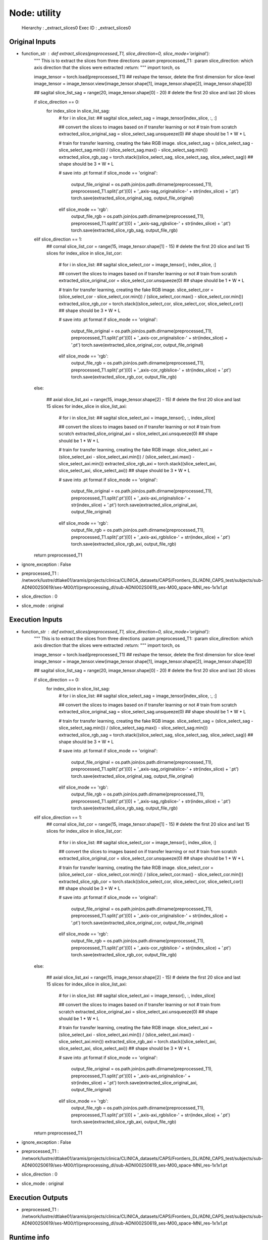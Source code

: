 Node: utility
=============

 Hierarchy : _extract_slices0
 Exec ID : _extract_slices0

Original Inputs
---------------

* function_str : def extract_slices(preprocessed_T1, slice_direction=0, slice_mode='original'):
    """
    This is to extract the slices from three directions
    :param preprocessed_T1:
    :param slice_direction: which axis direction that the slices were extracted
    :return:
    """
    import torch, os

    image_tensor = torch.load(preprocessed_T1)
    ## reshape the tensor, delete the first dimension for slice-level
    image_tensor = image_tensor.view(image_tensor.shape[1], image_tensor.shape[2], image_tensor.shape[3])

    ## sagital
    slice_list_sag = range(20, image_tensor.shape[0] - 20) # delete the first 20 slice and last 20 slices

    if slice_direction == 0:
        for index_slice in slice_list_sag:
            # for i in slice_list:
            ## sagital
            slice_select_sag = image_tensor[index_slice, :, :]

            ## convert the slices to images based on if transfer learning or not
            # train from scratch
            extracted_slice_original_sag = slice_select_sag.unsqueeze(0) ## shape should be 1 * W * L

            # train for transfer learning, creating the fake RGB image.
            slice_select_sag = (slice_select_sag - slice_select_sag.min()) / (slice_select_sag.max() - slice_select_sag.min())
            extracted_slice_rgb_sag = torch.stack((slice_select_sag, slice_select_sag, slice_select_sag)) ## shape should be 3 * W * L

            # save into .pt format
            if slice_mode == 'original':
                output_file_original = os.path.join(os.path.dirname(preprocessed_T1), preprocessed_T1.split('.pt')[0] + '_axis-sag_originalslice-' + str(index_slice) + '.pt')
                torch.save(extracted_slice_original_sag, output_file_original)
            elif slice_mode == 'rgb':
                output_file_rgb = os.path.join(os.path.dirname(preprocessed_T1), preprocessed_T1.split('.pt')[0] + '_axis-sag_rgbslice-' + str(index_slice) + '.pt')
                torch.save(extracted_slice_rgb_sag, output_file_rgb)

    elif slice_direction == 1:
        ## cornal
        slice_list_cor = range(15, image_tensor.shape[1] - 15) # delete the first 20 slice and last 15 slices
        for index_slice in slice_list_cor:
            # for i in slice_list:
            ## sagital
            slice_select_cor = image_tensor[:, index_slice, :]

            ## convert the slices to images based on if transfer learning or not
            # train from scratch
            extracted_slice_original_cor = slice_select_cor.unsqueeze(0) ## shape should be 1 * W * L

            # train for transfer learning, creating the fake RGB image.
            slice_select_cor = (slice_select_cor - slice_select_cor.min()) / (slice_select_cor.max() - slice_select_cor.min())
            extracted_slice_rgb_cor = torch.stack((slice_select_cor, slice_select_cor, slice_select_cor)) ## shape should be 3 * W * L

            # save into .pt format
            if slice_mode == 'original':
                output_file_original = os.path.join(os.path.dirname(preprocessed_T1), preprocessed_T1.split('.pt')[0] + '_axis-cor_originalslice-' + str(index_slice) + '.pt')
                torch.save(extracted_slice_original_cor, output_file_original)
            elif slice_mode == 'rgb':
                output_file_rgb = os.path.join(os.path.dirname(preprocessed_T1), preprocessed_T1.split('.pt')[0] + '_axis-cor_rgblslice-' + str(index_slice) + '.pt')
                torch.save(extracted_slice_rgb_cor, output_file_rgb)

    else:

        ## axial
        slice_list_axi = range(15, image_tensor.shape[2] - 15) # delete the first 20 slice and last 15 slices
        for index_slice in slice_list_axi:
            # for i in slice_list:
            ## sagital
            slice_select_axi = image_tensor[:, :, index_slice]

            ## convert the slices to images based on if transfer learning or not
            # train from scratch
            extracted_slice_original_axi = slice_select_axi.unsqueeze(0) ## shape should be 1 * W * L

            # train for transfer learning, creating the fake RGB image.
            slice_select_axi = (slice_select_axi - slice_select_axi.min()) / (slice_select_axi.max() - slice_select_axi.min())
            extracted_slice_rgb_axi = torch.stack((slice_select_axi, slice_select_axi, slice_select_axi)) ## shape should be 3 * W * L

            # save into .pt format
            if slice_mode == 'original':
                output_file_original = os.path.join(os.path.dirname(preprocessed_T1), preprocessed_T1.split('.pt')[0] + '_axis-axi_originalslice-' + str(index_slice) + '.pt')
                torch.save(extracted_slice_original_axi, output_file_original)
            elif slice_mode == 'rgb':
                output_file_rgb = os.path.join(os.path.dirname(preprocessed_T1), preprocessed_T1.split('.pt')[0] + '_axis-axi_rgblslice-' + str(index_slice) + '.pt')
                torch.save(extracted_slice_rgb_axi, output_file_rgb)

    return preprocessed_T1

* ignore_exception : False
* preprocessed_T1 : /network/lustre/dtlake01/aramis/projects/clinica/CLINICA_datasets/CAPS/Frontiers_DL/ADNI_CAPS_test/subjects/sub-ADNI002S0619/ses-M00/t1/preprocessing_dl/sub-ADNI002S0619_ses-M00_space-MNI_res-1x1x1.pt
* slice_direction : 0
* slice_mode : original

Execution Inputs
----------------

* function_str : def extract_slices(preprocessed_T1, slice_direction=0, slice_mode='original'):
    """
    This is to extract the slices from three directions
    :param preprocessed_T1:
    :param slice_direction: which axis direction that the slices were extracted
    :return:
    """
    import torch, os

    image_tensor = torch.load(preprocessed_T1)
    ## reshape the tensor, delete the first dimension for slice-level
    image_tensor = image_tensor.view(image_tensor.shape[1], image_tensor.shape[2], image_tensor.shape[3])

    ## sagital
    slice_list_sag = range(20, image_tensor.shape[0] - 20) # delete the first 20 slice and last 20 slices

    if slice_direction == 0:
        for index_slice in slice_list_sag:
            # for i in slice_list:
            ## sagital
            slice_select_sag = image_tensor[index_slice, :, :]

            ## convert the slices to images based on if transfer learning or not
            # train from scratch
            extracted_slice_original_sag = slice_select_sag.unsqueeze(0) ## shape should be 1 * W * L

            # train for transfer learning, creating the fake RGB image.
            slice_select_sag = (slice_select_sag - slice_select_sag.min()) / (slice_select_sag.max() - slice_select_sag.min())
            extracted_slice_rgb_sag = torch.stack((slice_select_sag, slice_select_sag, slice_select_sag)) ## shape should be 3 * W * L

            # save into .pt format
            if slice_mode == 'original':
                output_file_original = os.path.join(os.path.dirname(preprocessed_T1), preprocessed_T1.split('.pt')[0] + '_axis-sag_originalslice-' + str(index_slice) + '.pt')
                torch.save(extracted_slice_original_sag, output_file_original)
            elif slice_mode == 'rgb':
                output_file_rgb = os.path.join(os.path.dirname(preprocessed_T1), preprocessed_T1.split('.pt')[0] + '_axis-sag_rgbslice-' + str(index_slice) + '.pt')
                torch.save(extracted_slice_rgb_sag, output_file_rgb)

    elif slice_direction == 1:
        ## cornal
        slice_list_cor = range(15, image_tensor.shape[1] - 15) # delete the first 20 slice and last 15 slices
        for index_slice in slice_list_cor:
            # for i in slice_list:
            ## sagital
            slice_select_cor = image_tensor[:, index_slice, :]

            ## convert the slices to images based on if transfer learning or not
            # train from scratch
            extracted_slice_original_cor = slice_select_cor.unsqueeze(0) ## shape should be 1 * W * L

            # train for transfer learning, creating the fake RGB image.
            slice_select_cor = (slice_select_cor - slice_select_cor.min()) / (slice_select_cor.max() - slice_select_cor.min())
            extracted_slice_rgb_cor = torch.stack((slice_select_cor, slice_select_cor, slice_select_cor)) ## shape should be 3 * W * L

            # save into .pt format
            if slice_mode == 'original':
                output_file_original = os.path.join(os.path.dirname(preprocessed_T1), preprocessed_T1.split('.pt')[0] + '_axis-cor_originalslice-' + str(index_slice) + '.pt')
                torch.save(extracted_slice_original_cor, output_file_original)
            elif slice_mode == 'rgb':
                output_file_rgb = os.path.join(os.path.dirname(preprocessed_T1), preprocessed_T1.split('.pt')[0] + '_axis-cor_rgblslice-' + str(index_slice) + '.pt')
                torch.save(extracted_slice_rgb_cor, output_file_rgb)

    else:

        ## axial
        slice_list_axi = range(15, image_tensor.shape[2] - 15) # delete the first 20 slice and last 15 slices
        for index_slice in slice_list_axi:
            # for i in slice_list:
            ## sagital
            slice_select_axi = image_tensor[:, :, index_slice]

            ## convert the slices to images based on if transfer learning or not
            # train from scratch
            extracted_slice_original_axi = slice_select_axi.unsqueeze(0) ## shape should be 1 * W * L

            # train for transfer learning, creating the fake RGB image.
            slice_select_axi = (slice_select_axi - slice_select_axi.min()) / (slice_select_axi.max() - slice_select_axi.min())
            extracted_slice_rgb_axi = torch.stack((slice_select_axi, slice_select_axi, slice_select_axi)) ## shape should be 3 * W * L

            # save into .pt format
            if slice_mode == 'original':
                output_file_original = os.path.join(os.path.dirname(preprocessed_T1), preprocessed_T1.split('.pt')[0] + '_axis-axi_originalslice-' + str(index_slice) + '.pt')
                torch.save(extracted_slice_original_axi, output_file_original)
            elif slice_mode == 'rgb':
                output_file_rgb = os.path.join(os.path.dirname(preprocessed_T1), preprocessed_T1.split('.pt')[0] + '_axis-axi_rgblslice-' + str(index_slice) + '.pt')
                torch.save(extracted_slice_rgb_axi, output_file_rgb)

    return preprocessed_T1

* ignore_exception : False
* preprocessed_T1 : /network/lustre/dtlake01/aramis/projects/clinica/CLINICA_datasets/CAPS/Frontiers_DL/ADNI_CAPS_test/subjects/sub-ADNI002S0619/ses-M00/t1/preprocessing_dl/sub-ADNI002S0619_ses-M00_space-MNI_res-1x1x1.pt
* slice_direction : 0
* slice_mode : original

Execution Outputs
-----------------

* preprocessed_T1 : /network/lustre/dtlake01/aramis/projects/clinica/CLINICA_datasets/CAPS/Frontiers_DL/ADNI_CAPS_test/subjects/sub-ADNI002S0619/ses-M00/t1/preprocessing_dl/sub-ADNI002S0619_ses-M00_space-MNI_res-1x1x1.pt

Runtime info
------------

* duration : 36.4192
* hostname : UMR-ARAMI-LF011

Environment
~~~~~~~~~~~

* BASH_ENV : /usr/local/Modules/init/bash
* BASH_FUNC_module%% : () {  unset _mlre _mlIFS _mlshdbg;
 if [ "${MODULES_SILENT_SHELL_DEBUG:-0}" = '1' ]; then
 case "$-" in 
 *v*x*)
 set +vx;
 _mlshdbg='vx'
 ;;
 *v*)
 set +v;
 _mlshdbg='v'
 ;;
 *x*)
 set +x;
 _mlshdbg='x'
 ;;
 *)
 _mlshdbg=''
 ;;
 esac;
 fi;
 if [ -n "${IFS+x}" ]; then
 _mlIFS=$IFS;
 fi;
 IFS=' ';
 for _mlv in ${MODULES_RUN_QUARANTINE:-};
 do
 if [ "${_mlv}" = "${_mlv##*[!A-Za-z0-9_]}" -a "${_mlv}" = "${_mlv#[0-9]}" ]; then
 if [ -n "`eval 'echo ${'$_mlv'+x}'`" ]; then
 _mlre="${_mlre:-}${_mlv}_modquar='`eval 'echo ${'$_mlv'}'`' ";
 fi;
 _mlrv="MODULES_RUNENV_${_mlv}";
 _mlre="${_mlre:-}${_mlv}='`eval 'echo ${'$_mlrv':-}'`' ";
 fi;
 done;
 if [ -n "${_mlre:-}" ]; then
 eval `eval ${_mlre}/usr/bin/tclsh /usr/local/Modules/libexec/modulecmd.tcl bash '"$@"'`;
 else
 eval `/usr/bin/tclsh /usr/local/Modules/libexec/modulecmd.tcl bash "$@"`;
 fi;
 _mlstatus=$?;
 if [ -n "${_mlIFS+x}" ]; then
 IFS=$_mlIFS;
 else
 unset IFS;
 fi;
 if [ -n "${_mlshdbg:-}" ]; then
 set -$_mlshdbg;
 fi;
 unset _mlre _mlv _mlrv _mlIFS _mlshdbg;
 return $_mlstatus
}
* BASH_FUNC_switchml%% : () {  typeset swfound=1;
 if [ "${MODULES_USE_COMPAT_VERSION:-0}" = '1' ]; then
 typeset swname='main';
 if [ -e /usr/local/Modules/libexec/modulecmd.tcl ]; then
 typeset swfound=0;
 unset MODULES_USE_COMPAT_VERSION;
 fi;
 else
 typeset swname='compatibility';
 if [ -e /usr/local/Modules/libexec/modulecmd-compat ]; then
 typeset swfound=0;
 MODULES_USE_COMPAT_VERSION=1;
 export MODULES_USE_COMPAT_VERSION;
 fi;
 fi;
 if [ $swfound -eq 0 ]; then
 echo "Switching to Modules $swname version";
 source /usr/local/Modules/init/bash;
 else
 echo "Cannot switch to Modules $swname version, command not found";
 return 1;
 fi
}
* CLUTTER_IM_MODULE : xim
* CMAKE_PREFIX_PATH : /home/junhao.wen/Application/Anaconda2/bin/../
* COLORTERM : gnome-terminal
* COMPIZ_BIN_PATH : /usr/bin/
* COMPIZ_CONFIG_PROFILE : ubuntu
* DBUS_SESSION_BUS_ADDRESS : unix:abstract=/tmp/dbus-dsApnA5dmg
* DEFAULTS_PATH : /usr/share/gconf/ubuntu.default.path
* DEFAULT_USER : wen
* DESKTOP_SESSION : ubuntu
* DISPLAY : :0
* ENV : /usr/local/Modules/init/profile.sh
* FPATH : /usr/local/Modules/init/zsh-functions:/home/junhao.wen/.oh-my-zsh/plugins/git:/home/junhao.wen/.oh-my-zsh/functions:/home/junhao.wen/.oh-my-zsh/completions:/usr/local/share/zsh/site-functions:/usr/share/zsh/vendor-functions:/usr/share/zsh/vendor-completions:/usr/share/zsh/functions/Calendar:/usr/share/zsh/functions/Chpwd:/usr/share/zsh/functions/Completion:/usr/share/zsh/functions/Completion/AIX:/usr/share/zsh/functions/Completion/BSD:/usr/share/zsh/functions/Completion/Base:/usr/share/zsh/functions/Completion/Cygwin:/usr/share/zsh/functions/Completion/Darwin:/usr/share/zsh/functions/Completion/Debian:/usr/share/zsh/functions/Completion/Linux:/usr/share/zsh/functions/Completion/Mandriva:/usr/share/zsh/functions/Completion/Redhat:/usr/share/zsh/functions/Completion/Solaris:/usr/share/zsh/functions/Completion/Unix:/usr/share/zsh/functions/Completion/X:/usr/share/zsh/functions/Completion/Zsh:/usr/share/zsh/functions/Completion/openSUSE:/usr/share/zsh/functions/Exceptions:/usr/share/zsh/functions/MIME:/usr/share/zsh/functions/Misc:/usr/share/zsh/functions/Newuser:/usr/share/zsh/functions/Prompts:/usr/share/zsh/functions/TCP:/usr/share/zsh/functions/VCS_Info:/usr/share/zsh/functions/VCS_Info/Backends:/usr/share/zsh/functions/Zftp:/usr/share/zsh/functions/Zle
* GDMSESSION : ubuntu
* GDM_LANG : fr_FR
* GNOME_DESKTOP_SESSION_ID : this-is-deprecated
* GNOME_KEYRING_CONTROL : /run/user/17395/keyring-zqbO7P
* GNOME_KEYRING_PID : 2098
* GPG_AGENT_INFO : /run/user/17395/keyring-zqbO7P/gpg:0:1
* GTK_IM_MODULE : ibus
* GTK_MODULES : overlay-scrollbar:unity-gtk-module
* HOME : /home/junhao.wen
* IM_CONFIG_PHASE : 1
* INSTANCE : 
* JOB : dbus
* KRB5CCNAME : FILE:/tmp/krb5cc_17395_SXUXNE
* LANG : en_US.UTF-8
* LANGUAGE : fr_FR
* LC_ALL : en_US.UTF-8
* LC_CTYPE : fr_FR.UTF-8
* LD_LIBRARY_PATH : /home/junhao.wen/Application/pycharm-community-2017.2.3/bin:/usr/local/cuda-9.2/lib64:
* LESS : -R
* LOADEDMODULES : 
* LOGNAME : junhao.wen
* LSCOLORS : Gxfxcxdxbxegedabagacad
* LS_COLORS : rs=0:di=01;34:ln=01;36:mh=00:pi=40;33:so=01;35:do=01;35:bd=40;33;01:cd=40;33;01:or=40;31;01:su=37;41:sg=30;43:ca=30;41:tw=30;42:ow=34;42:st=37;44:ex=01;32:*.tar=01;31:*.tgz=01;31:*.arj=01;31:*.taz=01;31:*.lzh=01;31:*.lzma=01;31:*.tlz=01;31:*.txz=01;31:*.zip=01;31:*.z=01;31:*.Z=01;31:*.dz=01;31:*.gz=01;31:*.lz=01;31:*.xz=01;31:*.bz2=01;31:*.bz=01;31:*.tbz=01;31:*.tbz2=01;31:*.tz=01;31:*.deb=01;31:*.rpm=01;31:*.jar=01;31:*.war=01;31:*.ear=01;31:*.sar=01;31:*.rar=01;31:*.ace=01;31:*.zoo=01;31:*.cpio=01;31:*.7z=01;31:*.rz=01;31:*.jpg=01;35:*.jpeg=01;35:*.gif=01;35:*.bmp=01;35:*.pbm=01;35:*.pgm=01;35:*.ppm=01;35:*.tga=01;35:*.xbm=01;35:*.xpm=01;35:*.tif=01;35:*.tiff=01;35:*.png=01;35:*.svg=01;35:*.svgz=01;35:*.mng=01;35:*.pcx=01;35:*.mov=01;35:*.mpg=01;35:*.mpeg=01;35:*.m2v=01;35:*.mkv=01;35:*.webm=01;35:*.ogm=01;35:*.mp4=01;35:*.m4v=01;35:*.mp4v=01;35:*.vob=01;35:*.qt=01;35:*.nuv=01;35:*.wmv=01;35:*.asf=01;35:*.rm=01;35:*.rmvb=01;35:*.flc=01;35:*.avi=01;35:*.fli=01;35:*.flv=01;35:*.gl=01;35:*.dl=01;35:*.xcf=01;35:*.xwd=01;35:*.yuv=01;35:*.cgm=01;35:*.emf=01;35:*.axv=01;35:*.anx=01;35:*.ogv=01;35:*.ogx=01;35:*.aac=00;36:*.au=00;36:*.flac=00;36:*.mid=00;36:*.midi=00;36:*.mka=00;36:*.mp3=00;36:*.mpc=00;36:*.ogg=00;36:*.ra=00;36:*.wav=00;36:*.axa=00;36:*.oga=00;36:*.spx=00;36:*.xspf=00;36:
* MANDATORY_PATH : /usr/share/gconf/ubuntu.mandatory.path
* MKL_THREADING_LAYER : GNU
* MODULEPATH : /network/lustre/iss01/apps/teams/aramis/clinica/modulefiles:/usr/local/Modules/modulefiles
* MODULEPATH_modshare : /network/lustre/iss01/apps/teams/aramis/clinica/modulefiles:1:/usr/local/Modules/modulefiles:1
* MODULESHOME : /usr/local/Modules
* MODULES_CMD : /usr/local/Modules/libexec/modulecmd.tcl
* NIFTI_MATLIB_TOOLBOX : /home/junhao.wen/Application/Niftimatlib/niftimatlib-1.2
* NODDI_MATLAB_TOOLBOX : /home/junhao.wen/Application/NODDI_matlab_toolbox/NODDI_toolbox_v1.01
* OLDPWD : /home/junhao.wen/Application/pycharm-community-2017.2.3/bin
* PAGER : less
* PATH : /home/junhao.wen/Application/Anaconda2/bin:/home/junhao.wen/Application/Anaconda2/condabin:/usr/local/Modules/bin:/usr/local/cuda-9.2/bin:/teams/ARAMIS/PROJECTS/junhao.wen/PhD/ADNI_classification/gitlabs/AD-DL/Code/image_preprocessing/optiBET:/home/junhao.wen/Application/Anaconda2/bin:/usr/local/sbin:/usr/local/bin:/usr/sbin:/usr/bin:/sbin:/bin
* PWD : /teams/ARAMIS/PROJECTS/junhao.wen/PhD/ADNI_classification/gitlabs/AD-DL/Code/image_preprocessing
* PYCHARM_HOSTED : 1
* PYTHONIOENCODING : UTF-8
* PYTHONPATH : /teams/ARAMIS/PROJECTS/junhao.wen/PhD/ADNI_classification/gitlabs/AD-DL
* PYTHONUNBUFFERED : 1
* QT4_IM_MODULE : ibus
* QT_IM_MODULE : ibus
* QT_QPA_PLATFORMTHEME : appmenu-qt5
* SELINUX_INIT : YES
* SESSION : ubuntu
* SESSIONTYPE : gnome-session
* SESSION_MANAGER : local/UMR-ARAMI-LF011:@/tmp/.ICE-unix/2308,unix/UMR-ARAMI-LF011:/tmp/.ICE-unix/2308
* SHELL : /bin/zsh
* SHLVL : 1
* SSH_AUTH_SOCK : /run/user/17395/keyring-zqbO7P/ssh
* TERM : xterm
* TEXTDOMAIN : im-config
* TEXTDOMAINDIR : /usr/share/locale/
* UPSTART_SESSION : unix:abstract=/com/ubuntu/upstart-session/17395/2100
* USER : junhao.wen
* VTE_VERSION : 3409
* WINDOWID : 16777227
* XAUTHORITY : /home/junhao.wen/.Xauthority
* XDG_CONFIG_DIRS : /etc/xdg/xdg-ubuntu:/usr/share/upstart/xdg:/etc/xdg
* XDG_CURRENT_DESKTOP : Unity
* XDG_DATA_DIRS : /usr/share/ubuntu:/usr/share/gnome:/usr/local/share/:/usr/share/
* XDG_GREETER_DATA_DIR : /var/lib/lightdm-data/junhao.wen
* XDG_MENU_PREFIX : gnome-
* XDG_RUNTIME_DIR : /run/user/17395
* XDG_SEAT : seat0
* XDG_SEAT_PATH : /org/freedesktop/DisplayManager/Seat0
* XDG_SESSION_ID : c2
* XDG_SESSION_PATH : /org/freedesktop/DisplayManager/Session0
* XDG_VTNR : 7
* XMODIFIERS : @im=ibus
* ZSH : /home/junhao.wen/.oh-my-zsh
* _ : /home/junhao.wen/Application/pycharm-community-2017.2.3/bin/./pycharm.sh

